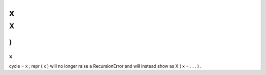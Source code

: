 x
=
X
(
)
;
x
.
cycle
=
x
;
repr
(
x
)
will
no
longer
raise
a
RecursionError
and
will
instead
show
as
X
(
x
=
.
.
.
)
.
